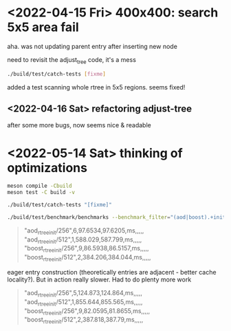 #+PROPERTY: header-args:sh :session *aod-rtree*

* <2022-04-15 Fri> 400x400: search 5x5 area fail
  aha. was not updating parent entry after inserting new node

  need to revisit the adjust_tree code, it's a mess
  #+begin_src sh
./build/test/catch-tests [fixme]
  #+end_src

  added a test scanning whole rtree in 5x5 regions. seems fixed!
** <2022-04-16 Sat> refactoring adjust-tree
   after some more bugs, now seems nice & readable
* <2022-05-14 Sat> thinking of optimizations
     #+begin_src sh
meson compile -Cbuild
meson test -C build -v

./build/test/catch-tests "[fixme]"

./build/test/benchmark/benchmarks --benchmark_filter="(aod|boost).+init/(256|512)" --benchmark_format=csv
   #+end_src

   #+begin_quote
"aod_rtree_init/256",6,97.6534,97.6205,ms,,,,,
"aod_rtree_init/512",1,588.029,587.799,ms,,,,,
"boost_rtree_init/256",9,86.5938,86.5157,ms,,,,,
"boost_rtree_init/512",2,384.206,384.044,ms,,,,,
   #+end_quote

   eager entry construction (theoretically entries are adjacent - better cache locality?).
   But in action really slower. Had to do plenty more work

   #+begin_quote
"aod_rtree_init/256",5,124.873,124.864,ms,,,,,
"aod_rtree_init/512",1,855.644,855.565,ms,,,,,
"boost_rtree_init/256",9,82.0595,81.8655,ms,,,,,
"boost_rtree_init/512",2,387.818,387.79,ms,,,,,
   #+end_quote
